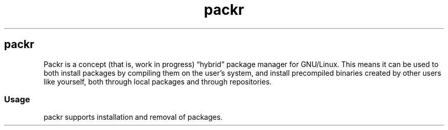 .\" Automatically generated by Pandoc 3.0.1
.\"
.\" Define V font for inline verbatim, using C font in formats
.\" that render this, and otherwise B font.
.ie "\f[CB]x\f[]"x" \{\
. ftr V B
. ftr VI BI
. ftr VB B
. ftr VBI BI
.\}
.el \{\
. ftr V CR
. ftr VI CI
. ftr VB CB
. ftr VBI CBI
.\}
.TH "packr" "1" "" "0.1-dev" "package manager for GNU/Linux"
.hy
.SH packr
.PP
Packr is a concept (that is, work in progress) \[lq]hybrid\[rq] package
manager for GNU/Linux.
This means it can be used to both install packages by compiling them on
the user\[cq]s system, and install precompiled binaries created by other
users like yourself, both through local packages and through
repositories.
.SS Usage
.PP
packr supports installation and removal of packages.
